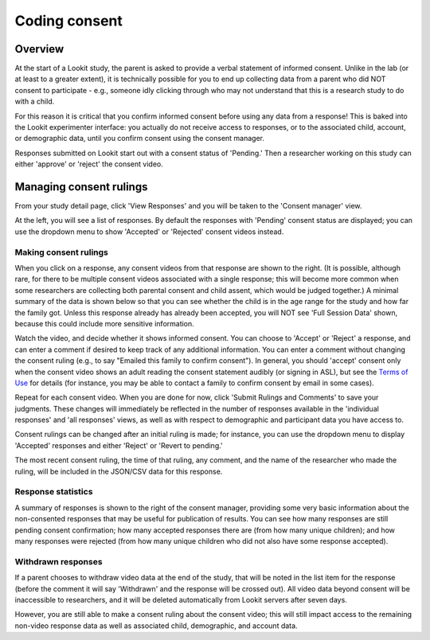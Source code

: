 ##################################
Coding consent
##################################

===========
Overview
===========

At the start of a Lookit study, the parent is asked to provide a verbal statement of informed consent. Unlike in the lab (or at least to a greater extent), it is technically possible for you to end up collecting data from a parent who did NOT consent to participate - e.g., someone idly clicking through who may not understand that this is a research study to do with a child. 

For this reason it is critical that you confirm informed consent before using any data from a response! This is baked into the Lookit experimenter interface: you actually do not receive access to responses, or to the associated child, account, or demographic data, until you confirm consent using the consent manager. 

Responses submitted on Lookit start out with a consent status of 'Pending.' Then a researcher working on this study can either 'approve' or 'reject' the consent video.  

==============================
Managing consent rulings
==============================

From your study detail page, click 'View Responses' and you will be taken to the 'Consent manager' view. 

.. image:: _static/img/consent_manager.png
    :alt: Consent manager image
    
At the left, you will see a list of responses. By default the responses with 'Pending' consent status are displayed; you can use the dropdown menu to show 'Accepted' or 'Rejected' consent videos instead. 

-----------------------
Making consent rulings
-----------------------

When you click on a response, any consent videos from that response are shown to the right. (It is possible, although rare, for there to be multiple consent videos associated with a single response; this will become more common when some researchers are collecting both parental consent and child assent, which would be judged together.) A minimal summary of the data is shown below so that you can see whether the child is in the age range for the study and how far the family got. Unless this response already has already been accepted, you will NOT see 'Full Session Data' shown, because this could include more sensitive information.

Watch the video, and decide whether it shows informed consent. You can choose to 'Accept' or 'Reject' a response, and can enter a comment if desired to keep track of any additional information. You can enter a comment without changing the consent ruling (e.g., to say "Emailed this family to confirm consent"). In general, you should 'accept' consent only when the consent video shows an adult reading the consent statement audibly (or signing in ASL), but see the `Terms of Use <https://lookit.mit.edu/termsofuse/>`_ for details (for instance, you may be able to contact a family to confirm consent by email in some cases). 

Repeat for each consent video. When you are done for now, click 'Submit Rulings and Comments' to save your judgments. These changes will immediately be reflected in the number of responses available in the 'individual responses' and 'all responses' views, as well as with respect to demographic and participant data you have access to.

Consent rulings can be changed after an initial ruling is made; for instance, you can use the dropdown menu to display 'Accepted' responses and either 'Reject' or 'Revert to pending.' 

The most recent consent ruling, the time of that ruling, any comment, and the name of the researcher who made the ruling, will be included in the JSON/CSV data for this response.

--------------------
Response statistics
--------------------

A summary of responses is shown to the right of the consent manager, providing some very basic information about the non-consented responses that may be useful for publication of results. You can see how many responses are still pending consent confirmation; how many accepted responses there are (from how many unique children); and how many responses were rejected (from how many unique children who did not also have some response accepted).

--------------------
Withdrawn responses
--------------------

If a parent chooses to withdraw video data at the end of the study, that will be noted in the list item for the response (before the comment it will say 'Withdrawn' and the response will be crossed out). All video data beyond consent will be inaccessible to researchers, and it will be deleted automatically from Lookit servers after seven days. 

However, you are still able to make a consent ruling about the consent video; this will still impact access to the remaining non-video response data as well as associated child, demographic, and account data. 
